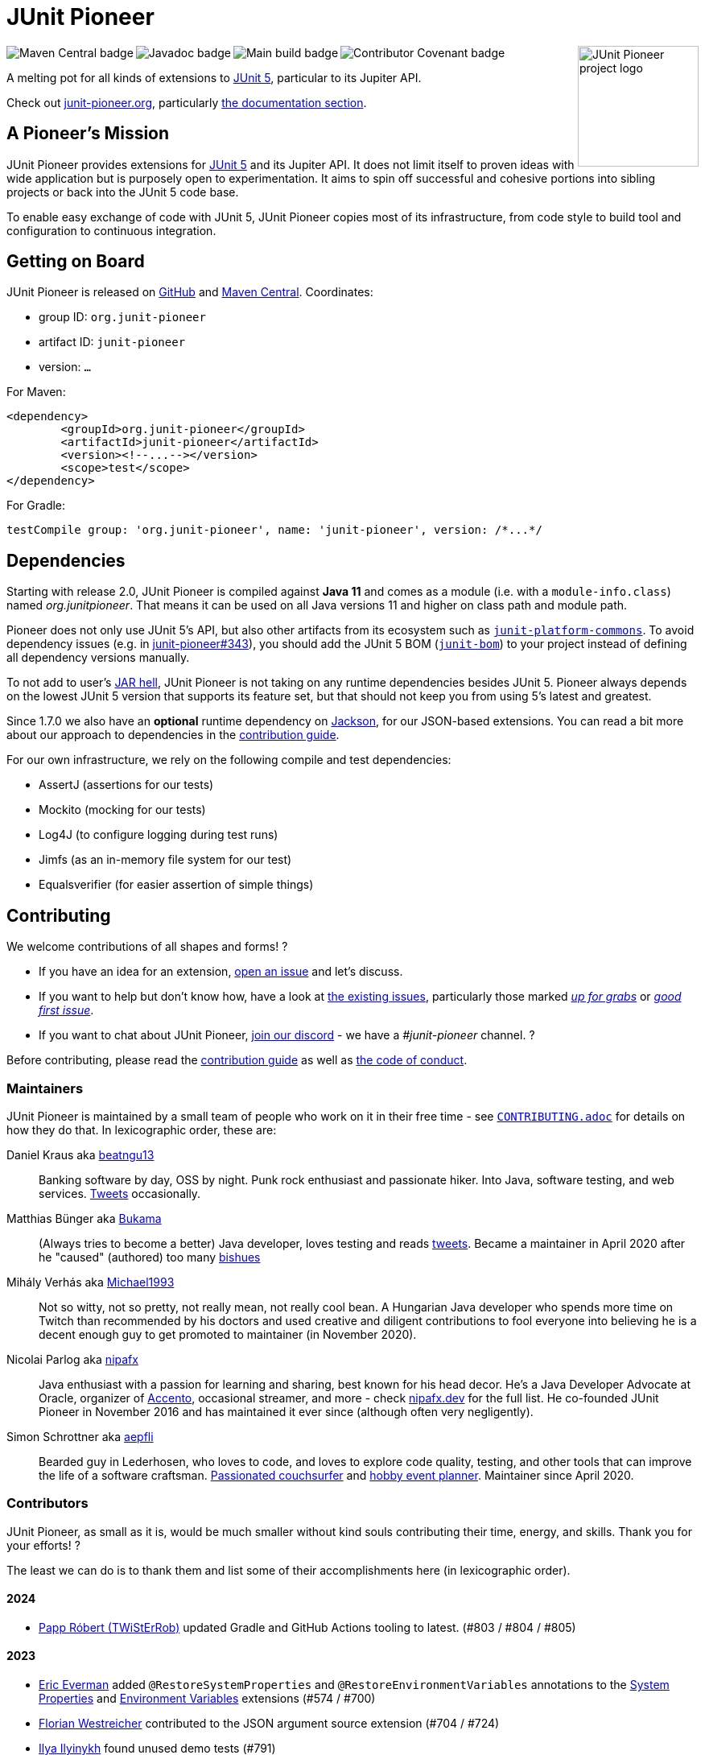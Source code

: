 = JUnit Pioneer
:sectanchors:

++++
<img src="docs/project-logo.jpg" alt="JUnit Pioneer project logo" width="150" align="right" />
<img src="https://maven-badges.herokuapp.com/maven-central/org.junit-pioneer/junit-pioneer/badge.svg?style=flat" alt="Maven Central badge" align="left" />
<img src="https://javadoc.io/badge2/org.junit-pioneer/junit-pioneer/javadoc.svg" alt="Javadoc badge" align="left" />
<img src="https://github.com/junit-pioneer/junit-pioneer/actions/workflows/build.yml/badge.svg?branch=main" alt="Main build badge" align="left" />
<img src="https://img.shields.io/badge/Contributor%20Covenant-2.1-4baaaa.svg" alt="Contributor Covenant badge" align="left" />
++++
{empty} +

A melting pot for all kinds of extensions to
https://github.com/junit-team/junit5[JUnit 5], particular to its Jupiter API.

Check out https://junit-pioneer.org/[junit-pioneer.org], particularly https://junit-pioneer.org/docs/[the documentation section].

== A Pioneer's Mission

JUnit Pioneer provides extensions for https://github.com/junit-team/junit5/[JUnit 5] and its Jupiter API.
It does not limit itself to proven ideas with wide application but is purposely open to experimentation.
It aims to spin off successful and cohesive portions into sibling projects or back into the JUnit 5 code base.

To enable easy exchange of code with JUnit 5, JUnit Pioneer copies most of its infrastructure, from code style to build tool and configuration to continuous integration.


== Getting on Board

JUnit Pioneer is released on https://github.com/junit-pioneer/junit-pioneer/releases[GitHub] and https://search.maven.org/artifact/org.junit-pioneer/junit-pioneer[Maven Central]. Coordinates:

* group ID: `org.junit-pioneer`
* artifact ID: `junit-pioneer`
* version: `...`

For Maven:

[source,xml]
----
<dependency>
	<groupId>org.junit-pioneer</groupId>
	<artifactId>junit-pioneer</artifactId>
	<version><!--...--></version>
	<scope>test</scope>
</dependency>
----

For Gradle:

[source,groovy]
----
testCompile group: 'org.junit-pioneer', name: 'junit-pioneer', version: /*...*/
----

[#dependencies]
== Dependencies

Starting with release 2.0, JUnit Pioneer is compiled against **Java 11** and comes as a module (i.e. with a `module-info.class`) named _org.junitpioneer_.
That means it can be used on all Java versions 11 and higher on class path and module path.

Pioneer does not only use JUnit 5's API, but also other artifacts from its ecosystem such as https://mvnrepository.com/artifact/org.junit.platform/junit-platform-commons[`junit-platform-commons`].
To avoid dependency issues (e.g. in https://github.com/junit-pioneer/junit-pioneer/issues/343[junit-pioneer#343]), you should add the JUnit 5 BOM (https://mvnrepository.com/artifact/org.junit/junit-bom[`junit-bom`]) to your project instead of defining all dependency versions manually.

To not add to user's https://nipafx.dev/jar-hell/[JAR hell], JUnit Pioneer is not taking on any runtime dependencies besides JUnit 5.
Pioneer always depends on the lowest JUnit 5 version that supports its feature set, but that should not keep you from using 5's latest and greatest.

Since 1.7.0 we also have an **optional** runtime dependency on https://github.com/FasterXML/jackson[Jackson], for our JSON-based extensions.
You can read a bit more about our approach to dependencies in the link:CONTRIBUTING.adoc#others[contribution guide].

For our own infrastructure, we rely on the following compile and test dependencies:

* AssertJ (assertions for our tests)
* Mockito (mocking for our tests)
* Log4J (to configure logging during test runs)
* Jimfs (as an in-memory file system for our test)
* Equalsverifier (for easier assertion of simple things)


== Contributing

We welcome contributions of all shapes and forms! ?

* If you have an idea for an extension, https://github.com/junit-pioneer/junit-pioneer/issues/new[open an issue] and let's discuss.
* If you want to help but don't know how, have a look at https://github.com/junit-pioneer/junit-pioneer/issues[the existing issues], particularly those marked https://github.com/junit-pioneer/junit-pioneer/labels/%F0%9F%93%A2%20up%20for%20grabs[_up for grabs_] or https://github.com/junit-pioneer/junit-pioneer/labels/good%20first%20issue[_good first issue_].
* If you want to chat about JUnit Pioneer, https://discord.gg/rHfJeCF[join our discord] - we have a _#junit-pioneer_ channel. ?

Before contributing, please read the link:CONTRIBUTING.adoc[contribution guide] as well as link:CODE_OF_CONDUCT.adoc[the code of conduct].

=== Maintainers

JUnit Pioneer is maintained by a small team of people who work on it in their free time - see link:CONTRIBUTING.adoc[`CONTRIBUTING.adoc`] for details on how they do that.
In lexicographic order, these are:

Daniel Kraus aka https://github.com/beatngu13[beatngu13]::
Banking software by day, OSS by night.
Punk rock enthusiast and passionate hiker.
Into Java, software testing, and web services.
https://twitter.com/beatngu1101[Tweets] occasionally.

Matthias Bünger aka https://github.com/Bukama[Bukama]::
(Always tries to become a better) Java developer, loves testing and reads https://twitter.com/bukamabish[tweets].
Became a maintainer in April 2020 after he "caused" (authored) too many https://github.com/junit-pioneer/junit-pioneer/issues[bishues]

Mihály Verhás aka https://github.com/Michael1993[Michael1993]::
Not so witty, not so pretty, not really mean, not really cool bean.
A Hungarian Java developer who spends more time on Twitch than recommended by his doctors and used creative and diligent contributions to fool everyone into believing he is a decent enough guy to get promoted to maintainer (in November 2020).

Nicolai Parlog aka https://github.com/nipafx[nipafx]::
Java enthusiast with a passion for learning and sharing, best known for his head decor.
He's a Java Developer Advocate at Oracle, organizer of https://accento.dev[Accento], occasional streamer, and more - check https://nipafx.dev[nipafx.dev] for the full list.
He co-founded JUnit Pioneer in November 2016 and has maintained it ever since (although often very negligently).

Simon Schrottner aka https://github.com/aepfli[aepfli]::
Bearded guy in Lederhosen, who loves to code, and loves to explore code quality, testing, and other tools that can improve the life of a software craftsman.
https://www.couchsurfing.com/people/simmens[Passionated couchsurfer] and https://www.facebook.com/togtrama[hobby event planner].
Maintainer since April 2020.

=== Contributors

JUnit Pioneer, as small as it is, would be much smaller without kind souls contributing their time, energy, and skills.
Thank you for your efforts! ?

The least we can do is to thank them and list some of their accomplishments here (in lexicographic order).

==== 2024

* https://github.com/TWiStErRob[Papp Róbert (TWiStErRob)] updated Gradle and GitHub Actions tooling to latest. (#803 / #804 / #805)

==== 2023

* https://github.com/eeverman[Eric Everman] added `@RestoreSystemProperties` and `@RestoreEnvironmentVariables` annotations to the https://junit-pioneer.org/docs/system-properties/[System Properties] and https://junit-pioneer.org/docs/environment-variables/[Environment Variables] extensions (#574 / #700)
* https://github.com/meredrica[Florian Westreicher] contributed to the JSON argument source extension (#704 / #724)
* https://github.com/IlyasYOY[Ilya Ilyinykh] found unused demo tests (#791)
* https://github.com/knutwannheden[Knut Wannheden] contributed the `withExceptions` attribute of the https://junit-pioneer.org/docs/expected-to-fail-tests/[`@ExpectedToFail` extension] (#769 / #774)
* https://github.com/petrandreev[Pёtr Andreev] added back support for NULL values to `@CartesianTestExtension` (#764 / #765)

==== 2022

* https://github.com/filiphr[Filip Hrisafov] contributed the https://junit-pioneer.org/docs/json-argument-source/[JSON Argument Source] support (#101 / #492)
* https://github.com/Marcono1234[Marcono1234] contributed the https://junit-pioneer.org/docs/expected-to-fail-tests/[`@ExpectedToFail` extension] (#551 / #676)
* https://github.com/mathieufortin01[Mathieu Fortin] contributed the `suspendForMs` attribute in https://junit-pioneer.org/docs/retrying-test/[retrying tests] (#407 / #604)
* https://github.com/p1729[Pankaj Kumar] contributed towards improving GitHub actions (#587 / #611)
* https://github.com/robtimus[Rob Spoor] enabled non-static factory methods for `@CartesianTest.MethodFactory` (#628)
* https://github.com/marcwrobel[Marc Wrobel] improved the documentation (#692)

==== 2021

* https://github.com/dump247[Cory Thomas] contributed the `minSuccess` attribute in https://junit-pioneer.org/docs/retrying-test/[retrying tests] (#408 / #430)
* https://github.com/beatngu13[Daniel Kraus] fixed bugs in the environment variable and system property extensions (#432 / #433, #448 / #449, and more), revamped their annotation handling (#460 / #485), and improved the build process (#482 / #483) before becoming a maintainer
* https://github.com/gdiegel[Gabriel Diegel] contributed the `@DisabledUntil` extension in https://junit-pioneer.org/docs/disabled-until/[Temporarily disable a test] (#366)
* https://github.com/johnlehne[John Lehne] resolved an issue with the latest build status not showing correctly in README.md (#530)
* https://github.com/jbduncan[Jonathan Bluett-Duncan] contributed a fix to `buildSrc/build.gradle` which was failing when a `.idea` directory did not contain a `vcs.xml` file (#532)
* https://github.com/sleberknight[Scott Leberknight] resolved a javadoc issue (#547 / #548)
* https://github.com/slawekjaranowski[Slawomir Jaranowski] Migrate to new Shipkit plugins (#410 / #419)
* https://github.com/scordio[Stefano Cordio] contributed https://junit-pioneer.org/docs/cartesian-product/#cartesianenumsource[the Cartesian Enum source] (#379 / #409 and #414 / #453)

==== 2020

* https://github.com/mureinik[Allon Murienik] contributed https://junit-pioneer.org/docs/range-sources/[the range sources] (#44 / #123)
* https://github.com/hovinen[Bradford Hovinen] improved the execution of the EnvironmentVariableUtils on different OS (#287 / #288)
* https://github.com/beatngu13[Daniel Kraus] contributed https://junit-pioneer.org/docs/system-properties/[the system property extension] (#129 / #133) and further improved it, also worked on the environment variable extension (#180 / #248), the Cartesian product extension (#358 / #372), and helped with build infrastructure (e.g. #269)
* https://github.com/dwalluck[David Walluck] introduced JUnit 5 BOM (#343 / #346)
* https://github.com/NPException[Dirk Witzel] improved the documentation (#149 / #271)
* https://github.com/simonenkoi[Ignat Simonenko] fixed a noteworthy bug in the default locale extension (#146 / #161)
* https://github.com/Hancho2009[Mark Rösler] contributed the https://junit-pioneer.org/docs/environment-variables/[environment variable extension] (#167 / #174 and #241 / #242)
* https://github.com/Bukama[Matthias Bünger] opened, vetted, and groomed countless issues and PRs and contributed multiple refactorings (e.g. #165 / #168) and fixes (e.g. #190 / #200) before getting promoted to maintainer
* https://github.com/Michael1993[Mihály Verhás] contributed https://junit-pioneer.org/docs/standard-input-output/[the StdIO extension] (#34 / #227), https://junit-pioneer.org/docs/report-entries/[the ReportEntryExtension] (#134, #179 / #183, #216, #294), https://junit-pioneer.org/docs/cartesian-product/[the CartesianProductTestExtension] (#321, #362 / #68, #354), https://junit-pioneer.org/docs/disable-parameterized-tests/[the DisableIfParameterExtension] (#313, #368) added tests to other extensions (#164 / #272), the Pioneer assertions and contributed to multiple issues (e.g. #217 / #298) and PRs (e.g. #253, #307)
* https://github.com/nishantvas[Nishant Vashisth] contributed an https://junit-pioneer.org/docs/disable-if-display-name/[extension to disable parameterized tests] by display name (#163 / #175)
* https://github.com/aepfli[Simon Schrottner] contributed to multiple issues and PRs and almost single-handedly revamped the build and QA process (e.g. #192 / #185) before getting promoted to maintainer
* https://github.com/sullis[Sullis] improved GitHub Actions with Gradle Wrapper Validation check (#302)

==== 2019

* https://github.com/panchenko[Alex Panchenko] fixed a noteworthy bug in the `TempDirectory` extension (#140)
* https://github.com/sormuras[Christian Stein] helped get the project back on track (yes, again, I told you Nicolai was negligent)
* https://github.com/beatngu13[Daniel Kraus] improved Shipkit integration (#148 / #151)
* https://github.com/marcphilipp[Marc Philipp] helped get the project back on track and converted `build.gradle` to Kotlin (#145)

==== 2018

* https://github.com/britter[Benedikt Ritter] contributed https://junit-pioneer.org/docs/default-locale-timezone/[the default locale and time zone extensions] (#103 / #104)
* https://github.com/sormuras[Christian Stein] introduced Shipkit-based continuous delivery (#87) and build scans (#124 / #132)
* https://github.com/marcphilipp[Marc Philipp] helped get the project back on track and contributed https://junit-pioneer.org/docs/temp-directory/[the `TempDirectory` extension] (#39 / #69)
